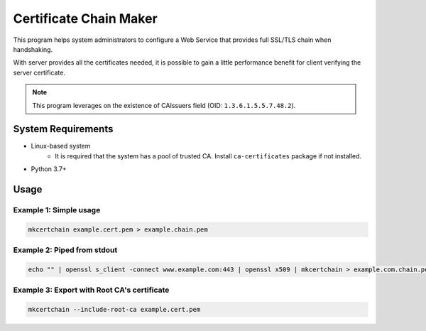 =======================
Certificate Chain Maker
=======================

This program helps system administrators to configure a Web Service that
provides full SSL/TLS chain when handshaking.

With server provides all the certificates needed, it is possible to gain
a little performance benefit for client verifying the server certificate.

.. note:: 
    This program leverages on the existence of CAIssuers field 
    (OID: ``1.3.6.1.5.5.7.48.2``).

System Requirements
===================

- Linux-based system
    - It is required that the system has a pool of trusted CA.
      Install ``ca-certificates`` package if not installed.
- Python 3.7+

Usage
=====

Example 1: Simple usage
-----------------------

.. code-block:: shell

    mkcertchain example.cert.pem > example.chain.pem


Example 2: Piped from stdout
----------------------------

.. code-block:: shell

    echo "" | openssl s_client -connect www.example.com:443 | openssl x509 | mkcertchain > example.com.chain.pem

Example 3: Export with Root CA's certificate
--------------------------------------------

.. code-block:: shell

    mkcertchain --include-root-ca example.cert.pem

